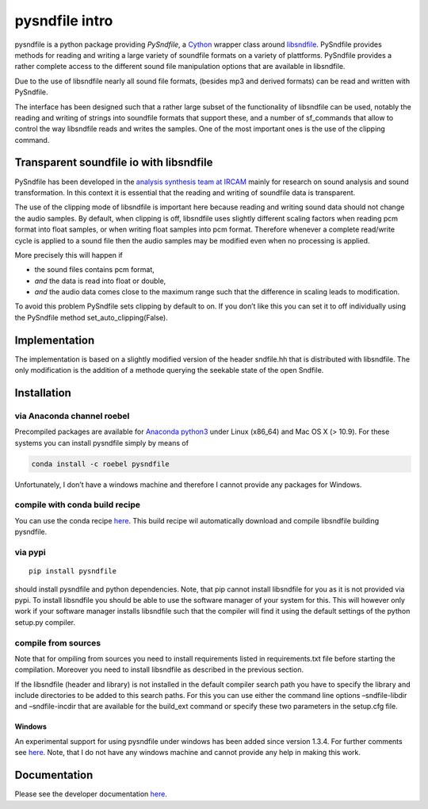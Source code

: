 pysndfile intro
===================

pysndfile is a python package providing *PySndfile*, a
`Cython <http://cython.org/>`__ wrapper class around
`libsndfile <http://www.mega-nerd.com/libsndfile/>`__. PySndfile
provides methods for reading and writing a large variety of soundfile
formats on a variety of plattforms. PySndfile provides a rather complete
access to the different sound file manipulation options that are
available in libsndfile.

Due to the use of libsndfile nearly all sound file formats, (besides mp3
and derived formats) can be read and written with PySndfile.

The interface has been designed such that a rather large subset of the
functionality of libsndfile can be used, notably the reading and writing
of strings into soundfile formats that support these, and a number of
sf_commands that allow to control the way libsndfile reads and writes
the samples. One of the most important ones is the use of the clipping
command.

Transparent soundfile io with libsndfile
----------------------------------------

PySndfile has been developed in the `analysis synthesis team at
IRCAM <http://anasynth.ircam.fr/home/english>`__ mainly for research on
sound analysis and sound transformation. In this context it is essential
that the reading and writing of soundfile data is transparent.

The use of the clipping mode of libsndfile is important here because
reading and writing sound data should not change the audio samples. By
default, when clipping is off, libsndfile uses slightly different
scaling factors when reading pcm format into float samples, or when
writing float samples into pcm format. Therefore whenever a complete
read/write cycle is applied to a sound file then the audio samples may
be modified even when no processing is applied.

More precisely this will happen if

-  the sound files contains pcm format,
-  *and* the data is read into float or double,
-  *and* the audio data comes close to the maximum range such that the
   difference in scaling leads to modification.

To avoid this problem PySndfile sets clipping by default to on. If you
don’t like this you can set it to off individually using the PySndfile
method set_auto_clipping(False).

Implementation
--------------

The implementation is based on a slightly modified version of the header
sndfile.hh that is distributed with libsndfile. The only modification is
the addition of a methode querying the seekable state of the open
Sndfile.

Installation
------------

via Anaconda channel roebel
~~~~~~~~~~~~~~~~~~~~~~~~~~~

Precompiled packages are available for `Anaconda
python3 <https://anaconda.org/roebel/pysndfile>`__ under Linux (x86_64)
and Mac OS X (> 10.9). For these systems you can install pysndfile
simply by means of

.. code:: bash

   conda install -c roebel pysndfile

Unfortunately, I don’t have a windows machine and therefore I cannot
provide any packages for Windows.

compile with conda build recipe
~~~~~~~~~~~~~~~~~~~~~~~~~~~~~~~

You can use the conda recipe
`here <https://github.com/roebel/conda_packages>`__. This build recipe
wil automatically download and compile libsndfile building pysndfile.

via pypi
~~~~~~~~

::

   pip install pysndfile

should install pysndfile and python dependencies. Note, that pip cannot
install libsndfile for you as it is not provided via pypi. To install
libsndfile you should be able to use the software manager of your system
for this. This will however only work if your software manager installs
libsndfile such that the compiler will find it using the default
settings of the python setup.py compiler.

compile from sources
~~~~~~~~~~~~~~~~~~~~

Note that for ompiling from sources you need to install requirements
listed in requirements.txt file before starting the compilation.
Moreover you need to install libsndfile as described in the previous
section.

If the libsndfile (header and library) is not installed in the default
compiler search path you have to specify the library and include
directories to be added to this search paths. For this you can use
either the command line options –sndfile-libdir and –sndfile-incdir that
are available for the build_ext command or specify these two parameters
in the setup.cfg file.

Windows
^^^^^^^

An experimental support for using pysndfile under windows has been added
since version 1.3.4. For further comments see
`here <https://github.com/roebel/pysndfile/issues/3>`__. Note, that I do
not have any windows machine and cannot provide any help in making this
work.

Documentation
-------------

Please see the developer documentation
`here <https://pysndfile.readthedocs.io/en/latest/modules.html>`__.

